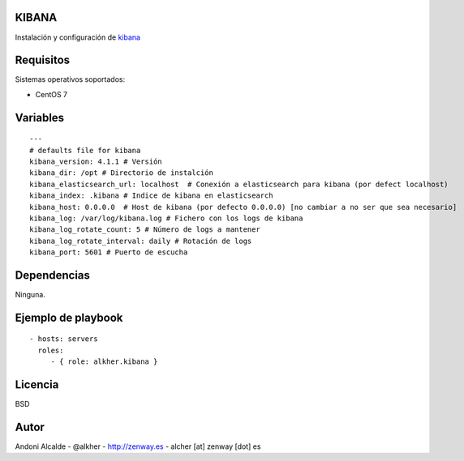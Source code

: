 ******
KIBANA
******

Instalación y configuración de kibana_

**********
Requisitos
**********

Sistemas operativos soportados:

- CentOS 7 

*********
Variables
*********

::

	---
	# defaults file for kibana
	kibana_version: 4.1.1 # Versión
	kibana_dir: /opt # Directorio de instalción
	kibana_elasticsearch_url: localhost  # Conexión a elasticsearch para kibana (por defect localhost)
	kibana_index: .kibana # Indice de kibana en elasticsearch
	kibana_host: 0.0.0.0  # Host de kibana (por defecto 0.0.0.0) [no cambiar a no ser que sea necesario]
	kibana_log: /var/log/kibana.log # Fichero con los logs de kibana
	kibana_log_rotate_count: 5 # Número de logs a mantener
	kibana_log_rotate_interval: daily # Rotación de logs
	kibana_port: 5601 # Puerto de escucha

************
Dependencias
************

Ninguna.

*******************
Ejemplo de playbook
*******************

::

    - hosts: servers
      roles:
         - { role: alkher.kibana }

********
Licencia
********

BSD

*****
Autor
*****

Andoni Alcalde
- @alkher
- http://zenway.es
- alcher [at] zenway [dot] es

.. _kibana: https://www.elastic.co/products/kibana